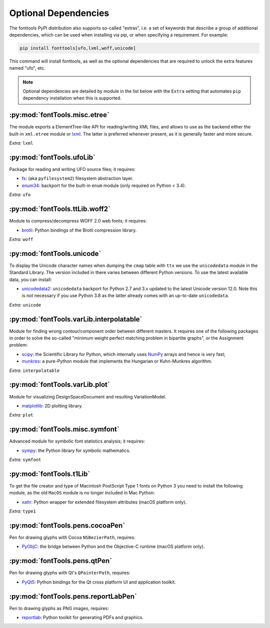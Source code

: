 Optional Dependencies
=====================

The fonttools PyPI distribution also supports so-called "extras", i.e. a
set of keywords that describe a group of additional dependencies, which can be
used when installing via pip, or when specifying a requirement.
For example:

.. code:: sh

    pip install fonttools[ufo,lxml,woff,unicode]

This command will install fonttools, as well as the optional dependencies that
are required to unlock the extra features named "ufo", etc.

.. note::

    Optional dependencies are detailed by module in the list below with the ``Extra`` setting that automates ``pip`` dependency installation when this is supported.



:py:mod:`fontTools.misc.etree`
^^^^^^^^^^^^^^^^^^^^^^^^^^^^^^

The module exports a ElementTree-like API for reading/writing XML files, and allows to use as the backend either the built-in ``xml.etree`` module or `lxml <https://lxml.de>`__. The latter is preferred whenever present, as it is generally faster and more secure.

*Extra:* ``lxml``


:py:mod:`fontTools.ufoLib`
^^^^^^^^^^^^^^^^^^^^^^^^^^

Package for reading and writing UFO source files; it requires:

* `fs <https://pypi.org/pypi/fs>`__: (aka ``pyfilesystem2``) filesystem abstraction layer.

* `enum34 <https://pypi.org/pypi/enum34>`__: backport for the built-in ``enum`` module (only required on Python < 3.4).

*Extra:* ``ufo``


:py:mod:`fontTools.ttLib.woff2`
^^^^^^^^^^^^^^^^^^^^^^^^^^^^^^^

Module to compress/decompress WOFF 2.0 web fonts; it requires:

* `brotli <https://pypi.python.org/pypi/Brotli>`__: Python bindings of the Brotli compression library.

*Extra:* ``woff``


:py:mod:`fontTools.unicode`
^^^^^^^^^^^^^^^^^^^^^^^^^^^

To display the Unicode character names when dumping the ``cmap`` table
with ``ttx`` we use the ``unicodedata`` module in the Standard Library.
The version included in there varies between different Python versions.
To use the latest available data, you can install:

* `unicodedata2 <https://pypi.python.org/pypi/unicodedata2>`__: ``unicodedata`` backport for Python 2.7
  and 3.x updated to the latest Unicode version 12.0. Note this is not necessary if you use Python 3.8
  as the latter already comes with an up-to-date ``unicodedata``.

*Extra:* ``unicode``


:py:mod:`fontTools.varLib.interpolatable`
^^^^^^^^^^^^^^^^^^^^^^^^^^^^^^^^^^^^^^^^^

Module for finding wrong contour/component order between different masters.
It requires one of the following packages in order to solve the so-called
"minimum weight perfect matching problem in bipartite graphs", or
the Assignment problem:

* `scipy <https://pypi.python.org/pypi/scipy>`__: the Scientific Library for Python, which internally
  uses `NumPy <https://pypi.python.org/pypi/numpy>`__ arrays and hence is very fast;
* `munkres <https://pypi.python.org/pypi/munkres>`__: a pure-Python module that implements the Hungarian
  or Kuhn-Munkres algorithm.

*Extra:* ``interpolatable``


:py:mod:`fontTools.varLib.plot`
^^^^^^^^^^^^^^^^^^^^^^^^^^^^^^^

Module for visualizing DesignSpaceDocument and resulting VariationModel.

* `matplotlib <https://pypi.org/pypi/matplotlib>`__: 2D plotting library.

*Extra:* ``plot``


:py:mod:`fontTools.misc.symfont`
^^^^^^^^^^^^^^^^^^^^^^^^^^^^^^^^

Advanced module for symbolic font statistics analysis; it requires:

* `sympy <https://pypi.python.org/pypi/sympy>`__: the Python library for symbolic mathematics.

*Extra:* ``symfont``


:py:mod:`fontTools.t1Lib`
^^^^^^^^^^^^^^^^^^^^^^^^^

To get the file creator and type of Macintosh PostScript Type 1 fonts
on Python 3 you need to install the following module, as the old ``MacOS``
module is no longer included in Mac Python:

* `xattr <https://pypi.python.org/pypi/xattr>`__: Python wrapper for extended filesystem attributes
  (macOS platform only).

*Extra:* ``type1``


:py:mod:`fontTools.pens.cocoaPen`
^^^^^^^^^^^^^^^^^^^^^^^^^^^^^^^^^

Pen for drawing glyphs with Cocoa ``NSBezierPath``, requires:

* `PyObjC <https://pypi.python.org/pypi/pyobjc>`__: the bridge between Python and the Objective-C
  runtime (macOS platform only).


:py:mod:`fontTools.pens.qtPen`
^^^^^^^^^^^^^^^^^^^^^^^^^^^^^^

Pen for drawing glyphs with Qt's ``QPainterPath``, requires:

* `PyQt5 <https://pypi.python.org/pypi/PyQt5>`__: Python bindings for the Qt cross platform UI and
  application toolkit.


:py:mod:`fontTools.pens.reportLabPen`
^^^^^^^^^^^^^^^^^^^^^^^^^^^^^^^^^^^^^

Pen to drawing glyphs as PNG images, requires:

* `reportlab <https://pypi.python.org/pypi/reportlab>`__: Python toolkit for generating PDFs and
  graphics.
